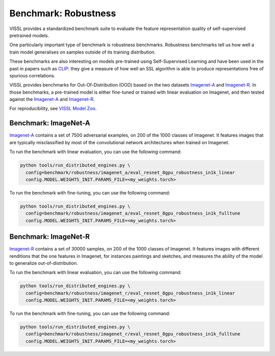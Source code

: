 Benchmark: Robustness
===========================================================

VISSL provides a standardized benchmark suite to evaluate the feature representation quality of self-supervised pretrained models.

One particularly important type of benchmark is robustness benchmarks.
Robustness benchmarks tell us how well a train model generalises on samples outside of its training distribution.

These benchmarks are also interesting on models pre-trained using Self-Supervised Learning and have been used in the past in papers such as `CLIP <https://cdn.openai.com/papers/Learning_Transferable_Visual_Models_From_Natural_Language_Supervision.pdf>`_:
they give a measure of how well an SSL algorithm is able to produce representations free of spurious correlations.

VISSL provides benchmarks for Out-Of-Distribution (OOD) based on the two datasets `Imagenet-A <https://github.com/hendrycks/natural-adv-examples>`_ and `Imagenet-R <https://github.com/hendrycks/imagenet-r>`_.
In those benchmarks, a pre-trained model is either fine-tuned or trained with linear evaluation on Imagenet, and then tested against the `Imagenet-A <https://github.com/hendrycks/natural-adv-examples>`_ and `Imagenet-R <https://github.com/hendrycks/imagenet-r>`_.

For reproducibility, see `VISSL Model Zoo <https://github.com/facebookresearch/vissl/blob/master/MODEL_ZOO.md>`_.

Benchmark: ImageNet-A
---------------------------

`Imagenet-A <https://github.com/hendrycks/natural-adv-examples>`_ contains a set of 7500 adversarial examples, on 200 of the 1000 classes of Imagenet.
It features images that are typically misclassified by most of the convolutional network architectures when trained on Imagenet.

To run the benchmark with linear evaluation, you can use the following command:

.. code-block:: bash

    python tools/run_distributed_engines.py \
      config=benchmark/robustness/imagenet_a/eval_resnet_8gpu_robustness_in1k_linear
      config.MODEL.WEIGHTS_INIT.PARAMS_FILE=<my_weights.torch>

To run the benchmark with fine-tuning, you can use the following command:

.. code-block:: bash

    python tools/run_distributed_engines.py \
      config=benchmark/robustness/imagenet_a/eval_resnet_8gpu_robustness_in1k_fulltune
      config.MODEL.WEIGHTS_INIT.PARAMS_FILE=<my_weights.torch>


Benchmark: ImageNet-R
---------------------------

`Imagenet-R <https://github.com/hendrycks/imagenet-r>`_ contains a set of 30000 samples, on 200 of the 1000 classes of Imagenet.
It features images with different renditions that the one features in Imagenet, for instances paintings and sketches, and measures the ability of the model to generalize out-of-distribution.

To run the benchmark with linear evaluation, you can use the following command:

.. code-block:: bash

    python tools/run_distributed_engines.py \
      config=benchmark/robustness/imagenet_r/eval_resnet_8gpu_robustness_in1k_linear
      config.MODEL.WEIGHTS_INIT.PARAMS_FILE=<my_weights.torch>

To run the benchmark with fine-tuning, you can use the following command:

.. code-block:: bash

    python tools/run_distributed_engines.py \
      config=benchmark/robustness/imagenet_r/eval_resnet_8gpu_robustness_in1k_fulltune
      config.MODEL.WEIGHTS_INIT.PARAMS_FILE=<my_weights.torch>
